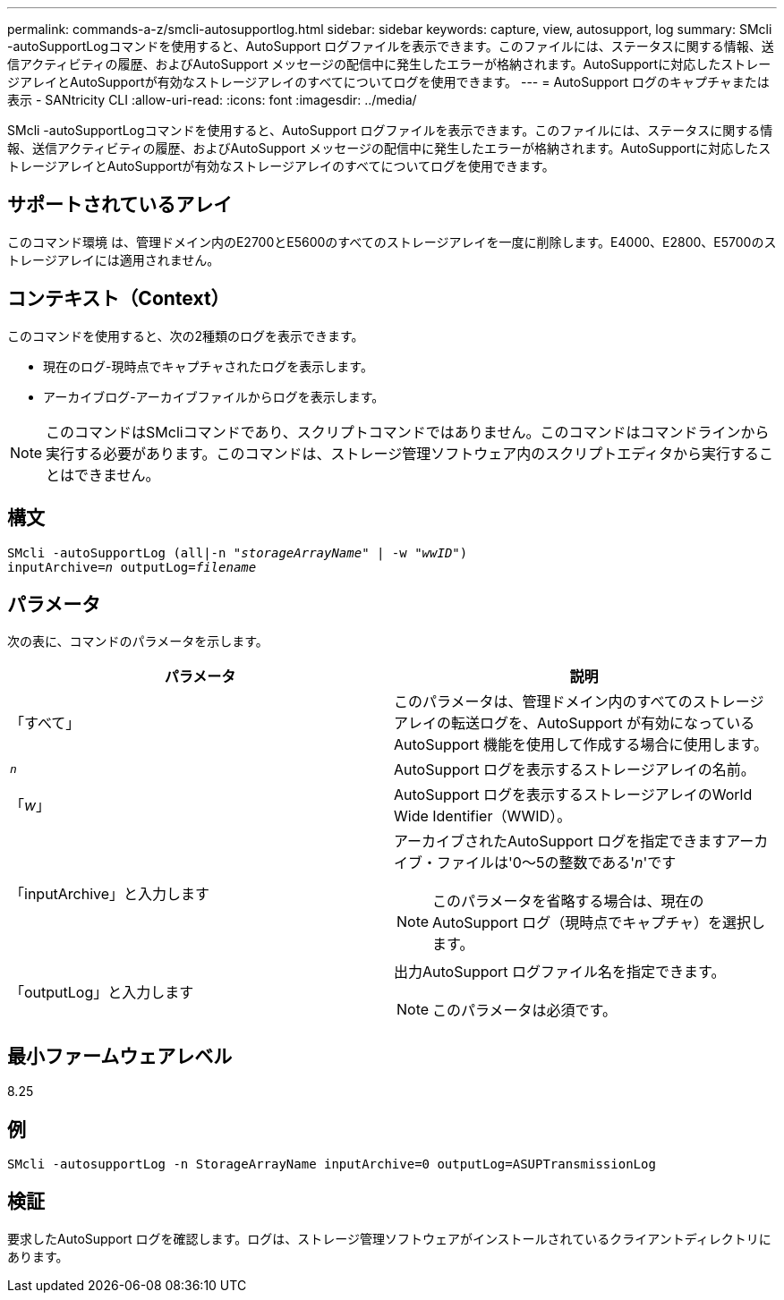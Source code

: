 ---
permalink: commands-a-z/smcli-autosupportlog.html 
sidebar: sidebar 
keywords: capture, view, autosupport, log 
summary: SMcli -autoSupportLogコマンドを使用すると、AutoSupport ログファイルを表示できます。このファイルには、ステータスに関する情報、送信アクティビティの履歴、およびAutoSupport メッセージの配信中に発生したエラーが格納されます。AutoSupportに対応したストレージアレイとAutoSupportが有効なストレージアレイのすべてについてログを使用できます。 
---
= AutoSupport ログのキャプチャまたは表示 - SANtricity CLI
:allow-uri-read: 
:icons: font
:imagesdir: ../media/


[role="lead"]
SMcli -autoSupportLogコマンドを使用すると、AutoSupport ログファイルを表示できます。このファイルには、ステータスに関する情報、送信アクティビティの履歴、およびAutoSupport メッセージの配信中に発生したエラーが格納されます。AutoSupportに対応したストレージアレイとAutoSupportが有効なストレージアレイのすべてについてログを使用できます。



== サポートされているアレイ

このコマンド環境 は、管理ドメイン内のE2700とE5600のすべてのストレージアレイを一度に削除します。E4000、E2800、E5700のストレージアレイには適用されません。



== コンテキスト（Context）

このコマンドを使用すると、次の2種類のログを表示できます。

* 現在のログ-現時点でキャプチャされたログを表示します。
* アーカイブログ-アーカイブファイルからログを表示します。


[NOTE]
====
このコマンドはSMcliコマンドであり、スクリプトコマンドではありません。このコマンドはコマンドラインから実行する必要があります。このコマンドは、ストレージ管理ソフトウェア内のスクリプトエディタから実行することはできません。

====


== 構文

[source, cli, subs="+macros"]
----
SMcli -autoSupportLog pass:quotes[(all|-n "_storageArrayName_" | -w "_wwID_")]
pass:quotes[inputArchive=_n_] pass:quotes[outputLog=_filename_]
----


== パラメータ

次の表に、コマンドのパラメータを示します。

[cols="2*"]
|===
| パラメータ | 説明 


 a| 
「すべて」
 a| 
このパラメータは、管理ドメイン内のすべてのストレージアレイの転送ログを、AutoSupport が有効になっているAutoSupport 機能を使用して作成する場合に使用します。



 a| 
`_n_`
 a| 
AutoSupport ログを表示するストレージアレイの名前。



 a| 
「_w_」
 a| 
AutoSupport ログを表示するストレージアレイのWorld Wide Identifier（WWID）。



 a| 
「inputArchive」と入力します
 a| 
アーカイブされたAutoSupport ログを指定できますアーカイブ・ファイルは'0～5の整数である'_n_'です

[NOTE]
====
このパラメータを省略する場合は、現在のAutoSupport ログ（現時点でキャプチャ）を選択します。

====


 a| 
「outputLog」と入力します
 a| 
出力AutoSupport ログファイル名を指定できます。

[NOTE]
====
このパラメータは必須です。

====
|===


== 最小ファームウェアレベル

8.25



== 例

[listing]
----
SMcli -autosupportLog -n StorageArrayName inputArchive=0 outputLog=ASUPTransmissionLog
----


== 検証

要求したAutoSupport ログを確認します。ログは、ストレージ管理ソフトウェアがインストールされているクライアントディレクトリにあります。
